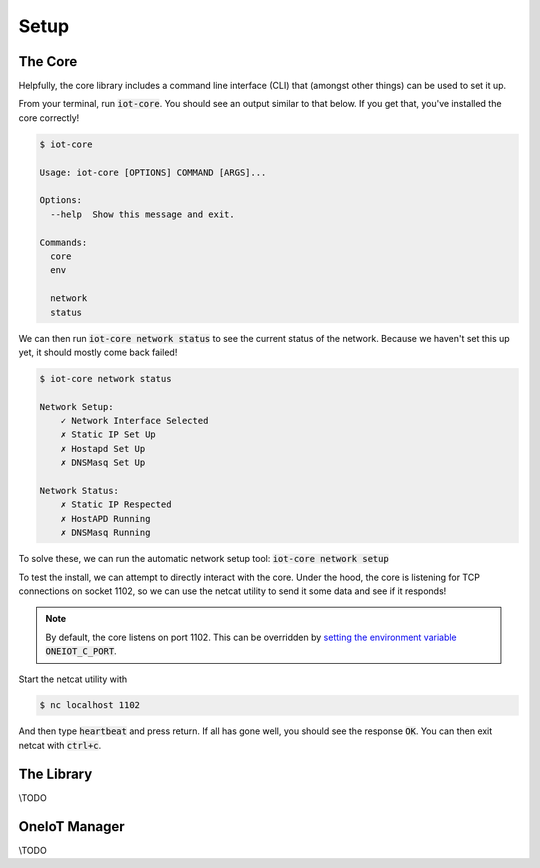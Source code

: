 Setup
=====

The Core
########

Helpfully, the core library includes a command line interface (CLI) that (amongst other things) can be used to set it up.

From your terminal, run :code:`iot-core`. You should see an output similar to that below. If you get that, you've installed the core correctly!

.. code-block:: bash

    $ iot-core

    Usage: iot-core [OPTIONS] COMMAND [ARGS]...

    Options:
      --help  Show this message and exit.

    Commands:
      core
      env

      network
      status

We can then run :code:`iot-core network status` to see the current status of the network. Because we haven't set this up yet, it should mostly come back failed!

.. code-block:: bash

    $ iot-core network status

    Network Setup:
        ✓ Network Interface Selected
        ✗ Static IP Set Up
        ✗ Hostapd Set Up
        ✗ DNSMasq Set Up

    Network Status:
        ✗ Static IP Respected
        ✗ HostAPD Running
        ✗ DNSMasq Running

To solve these, we can run the automatic network setup tool: :code:`iot-core network setup`



To test the install, we can attempt to directly interact with the core.
Under the hood, the core is listening for TCP connections on socket 1102, so we can use the netcat utility to send it some data and see if it responds!

.. note::

    By default, the core listens on port 1102. This can be overridden by `setting the environment variable <https://wiki.debian.org/EnvironmentVariables>`_ :code:`ONEIOT_C_PORT`.

Start the netcat utility with

.. code-block:: bash

    $ nc localhost 1102

And then type :code:`heartbeat` and press return. If all has gone well, you should see the response :code:`OK`. You can then exit netcat with :code:`ctrl+c`.

The Library
###########

\\TODO

OneIoT Manager
##############

\\TODO

